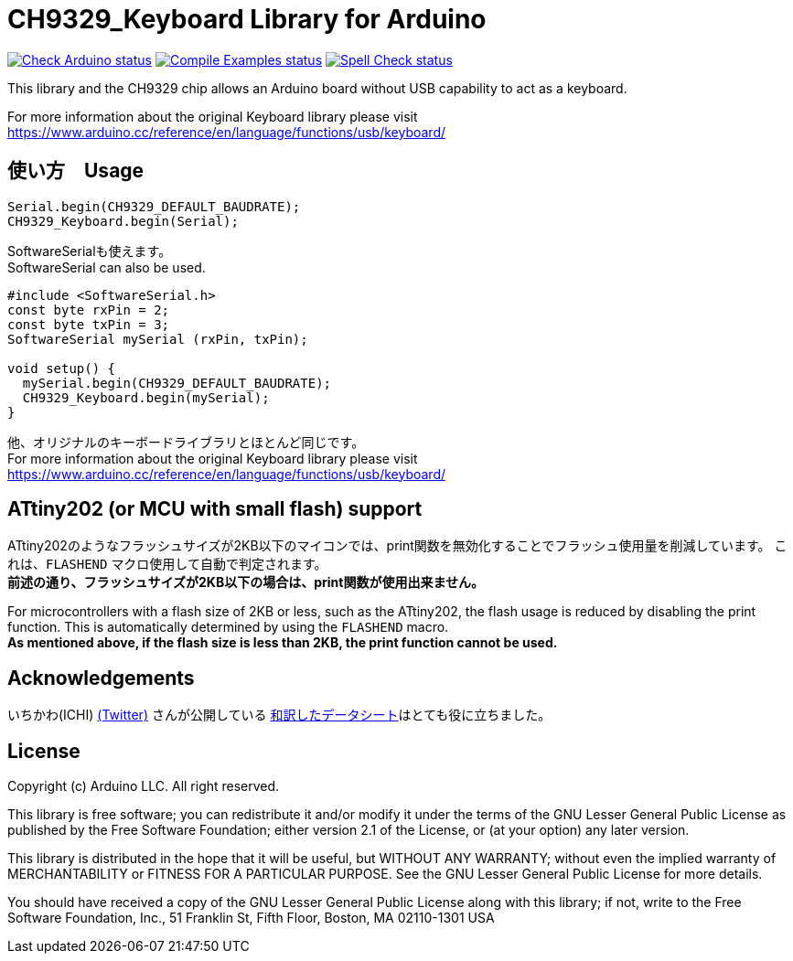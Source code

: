 :repository-owner: shigobu
:repository-name: CH9329_Keyboard

= {repository-name} Library for Arduino =

image:https://github.com/{repository-owner}/{repository-name}/actions/workflows/check-arduino.yml/badge.svg["Check Arduino status", link="https://github.com/{repository-owner}/{repository-name}/actions/workflows/check-arduino.yml"]
image:https://github.com/{repository-owner}/{repository-name}/actions/workflows/compile-examples.yml/badge.svg["Compile Examples status", link="https://github.com/{repository-owner}/{repository-name}/actions/workflows/compile-examples.yml"]
image:https://github.com/{repository-owner}/{repository-name}/actions/workflows/spell-check.yml/badge.svg["Spell Check status", link="https://github.com/{repository-owner}/{repository-name}/actions/workflows/spell-check.yml"]

This library and the CH9329 chip allows an Arduino board without USB capability to act as a keyboard.

For more information about the original Keyboard library please visit
https://www.arduino.cc/reference/en/language/functions/usb/keyboard/

== 使い方　Usage ==
....
Serial.begin(CH9329_DEFAULT_BAUDRATE);
CH9329_Keyboard.begin(Serial);
....

SoftwareSerialも使えます。 +
SoftwareSerial can also be used.

....
#include <SoftwareSerial.h>
const byte rxPin = 2;
const byte txPin = 3;
SoftwareSerial mySerial (rxPin, txPin);

void setup() {
  mySerial.begin(CH9329_DEFAULT_BAUDRATE);
  CH9329_Keyboard.begin(mySerial);
}
....

他、オリジナルのキーボードライブラリとほとんど同じです。 +
For more information about the original Keyboard library please visit
https://www.arduino.cc/reference/en/language/functions/usb/keyboard/

== ATtiny202 (or MCU with small flash) support ==
ATtiny202のようなフラッシュサイズが2KB以下のマイコンでは、print関数を無効化することでフラッシュ使用量を削減しています。
これは、`FLASHEND` マクロ使用して自動で判定されます。 +
*前述の通り、フラッシュサイズが2KB以下の場合は、print関数が使用出来ません。*

For microcontrollers with a flash size of 2KB or less, such as the ATtiny202, the flash usage is reduced by disabling the print function.
This is automatically determined by using the `FLASHEND` macro. +
*As mentioned above, if the flash size is less than 2KB, the print function cannot be used.*

== Acknowledgements ==
いちかわ(ICHI) https://twitter.com/atsuyuki1kawa[(Twitter)] さんが公開している  https://sites.google.com/site/ichiworkspace/%E3%83%9B%E3%83%BC%E3%83%A0/%E3%81%BF%E3%82%93%E3%81%AA%E3%81%AE%E3%83%A9%E3%83%9C/%E3%82%AD%E3%83%BC%E3%83%9C%E3%83%BC%E3%83%89%E3%83%9E%E3%82%A6%E3%82%B9%E3%82%A8%E3%83%9F%E3%83%A5%E3%83%AC%E3%83%BC%E3%82%BF[和訳したデータシート]はとても役に立ちました。

== License ==

Copyright (c) Arduino LLC. All right reserved.

This library is free software; you can redistribute it and/or
modify it under the terms of the GNU Lesser General Public
License as published by the Free Software Foundation; either
version 2.1 of the License, or (at your option) any later version.

This library is distributed in the hope that it will be useful,
but WITHOUT ANY WARRANTY; without even the implied warranty of
MERCHANTABILITY or FITNESS FOR A PARTICULAR PURPOSE. See the GNU
Lesser General Public License for more details.

You should have received a copy of the GNU Lesser General Public
License along with this library; if not, write to the Free Software
Foundation, Inc., 51 Franklin St, Fifth Floor, Boston, MA 02110-1301 USA
